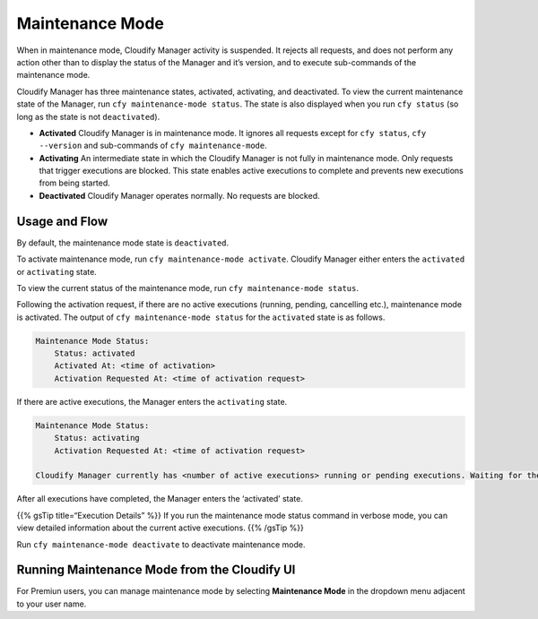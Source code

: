 Maintenance Mode
%%%%%%%%%%%%%%%%

When in maintenance mode, Cloudify Manager activity is suspended. It
rejects all requests, and does not perform any action other than to
display the status of the Manager and it’s version, and to execute
sub-commands of the maintenance mode.

Cloudify Manager has three maintenance states, activated, activating,
and deactivated. To view the current maintenance state of the Manager,
run ``cfy maintenance-mode status``. The state is also displayed when
you run ``cfy status`` (so long as the state is not ``deactivated``).

-  **Activated**
   Cloudify Manager is in maintenance mode. It ignores all requests
   except for ``cfy status``, ``cfy --version`` and sub-commands of
   ``cfy maintenance-mode``.
-  **Activating**
   An intermediate state in which the Cloudify Manager is not fully in
   maintenance mode. Only requests that trigger executions are blocked.
   This state enables active executions to complete and prevents new
   executions from being started.
-  **Deactivated**
   Cloudify Manager operates normally. No requests are blocked.

Usage and Flow
--------------

By default, the maintenance mode state is ``deactivated``.

To activate maintenance mode, run ``cfy maintenance-mode activate``.
Cloudify Manager either enters the ``activated`` or ``activating``
state.

To view the current status of the maintenance mode, run
``cfy maintenance-mode status``.

Following the activation request, if there are no active executions
(running, pending, cancelling etc.), maintenance mode is activated. The
output of ``cfy maintenance-mode status`` for the ``activated`` state is
as follows.

.. code:: bash

        Maintenance Mode Status:
            Status: activated
            Activated At: <time of activation>
            Activation Requested At: <time of activation request>

If there are active executions, the Manager enters the ``activating``
state.

.. code:: bash

        Maintenance Mode Status:
            Status: activating
            Activation Requested At: <time of activation request>
        
        Cloudify Manager currently has <number of active executions> running or pending executions. Waiting for them to finish before activating.

After all executions have completed, the Manager enters the ‘activated’
state.

{{% gsTip title=“Execution Details” %}} If you run the maintenance mode
status command in verbose mode, you can view detailed information about
the current active executions. {{% /gsTip %}}

Run ``cfy maintenance-mode deactivate`` to deactivate maintenance mode.

Running Maintenance Mode from the Cloudify UI
---------------------------------------------

For Premiun users, you can manage maintenance mode by selecting
**Maintenance Mode** in the dropdown menu adjacent to your user name.

